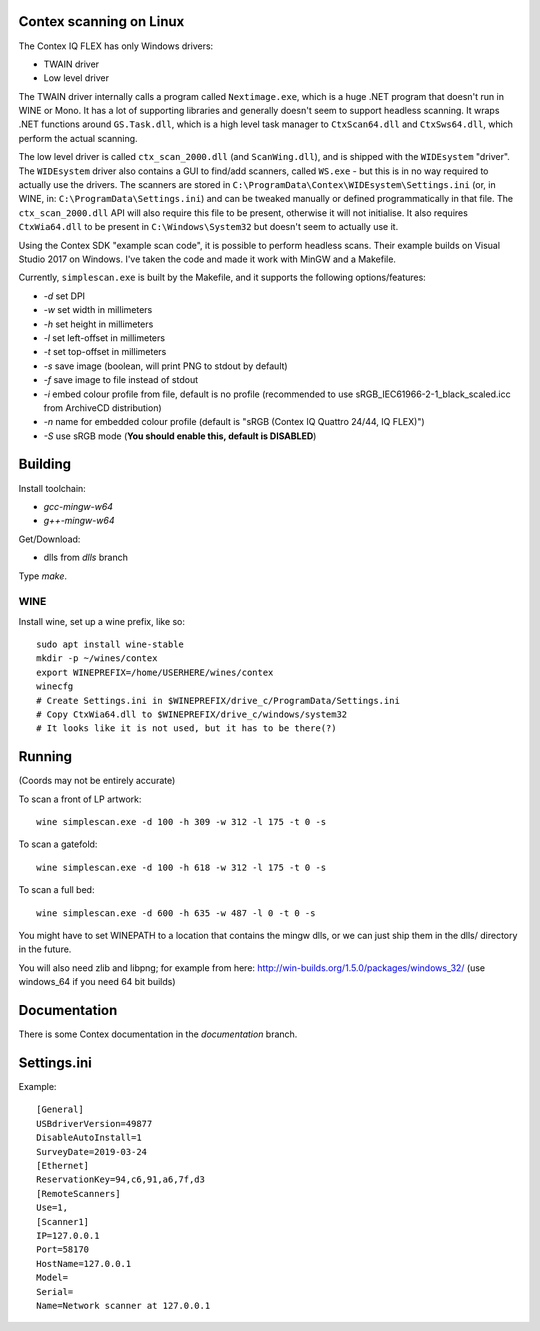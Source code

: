 Contex scanning on Linux
========================

The Contex IQ FLEX has only Windows drivers:

* TWAIN driver
* Low level driver

The TWAIN driver internally calls a program called ``Nextimage.exe``, which is a
huge .NET program that doesn't run in WINE or Mono. It has a lot of supporting
libraries and generally doesn't seem to support headless scanning. It wraps .NET
functions around ``GS.Task.dll``, which is a high level task manager to
``CtxScan64.dll`` and ``CtxSws64.dll``, which perform the actual scanning.

The low level driver is called ``ctx_scan_2000.dll`` (and ``ScanWing.dll``), and is
shipped with the ``WIDEsystem`` "driver". The ``WIDEsystem`` driver also contains a
GUI to find/add scanners, called ``WS.exe`` - but this is in no way required to
actually use the drivers. The scanners are stored in
``C:\ProgramData\Contex\WIDEsystem\Settings.ini`` (or, in WINE, in:
``C:\ProgramData\Settings.ini``) and can be tweaked manually or defined
programmatically in that file. The ``ctx_scan_2000.dll`` API will also require
this file to be present, otherwise it will not initialise. It also requires
``CtxWia64.dll`` to be present in ``C:\Windows\System32`` but doesn't seem to
actually use it.

Using the Contex SDK "example scan code", it is possible to perform headless
scans. Their example builds on Visual Studio 2017 on Windows. I've taken the
code and made it work with MinGW and a Makefile.

Currently, ``simplescan.exe`` is built by the Makefile, and it supports the
following options/features:

* *-d* set DPI
* *-w* set width in millimeters
* *-h* set height in millimeters
* *-l* set left-offset in millimeters
* *-t* set top-offset in millimeters
* *-s* save image (boolean, will print PNG to stdout by default)
* *-f* save image to file instead of stdout
* *-i* embed colour profile from file, default is no profile (recommended to use
  sRGB_IEC61966-2-1_black_scaled.icc from ArchiveCD distribution)
* *-n* name for embedded colour profile (default is
  "sRGB (Contex IQ Quattro 24/44, IQ FLEX)")
* *-S* use sRGB mode (**You should enable this, default is DISABLED**)


Building
========

Install toolchain:

* *gcc-mingw-w64*
* *g++-mingw-w64*

Get/Download:

* dlls from *dlls* branch

Type *make*.


WINE
----

Install wine, set up a wine prefix, like so::

    sudo apt install wine-stable
    mkdir -p ~/wines/contex
    export WINEPREFIX=/home/USERHERE/wines/contex
    winecfg
    # Create Settings.ini in $WINEPREFIX/drive_c/ProgramData/Settings.ini
    # Copy CtxWia64.dll to $WINEPREFIX/drive_c/windows/system32
    # It looks like it is not used, but it has to be there(?)

Running
=======


(Coords may not be entirely accurate)

To scan a front of LP artwork::

    wine simplescan.exe -d 100 -h 309 -w 312 -l 175 -t 0 -s

To scan a gatefold::

    wine simplescan.exe -d 100 -h 618 -w 312 -l 175 -t 0 -s

To scan a full bed::

    wine simplescan.exe -d 600 -h 635 -w 487 -l 0 -t 0 -s


You might have to set WINEPATH to a location that contains the mingw dlls,
or we can just ship them in the dlls/ directory in the future.

You will also need zlib and libpng; for example from here:
http://win-builds.org/1.5.0/packages/windows_32/ (use windows_64 if you need 64
bit builds)


Documentation
=============

There is some Contex documentation in the `documentation` branch.


Settings.ini
============

Example::

    [General]
    USBdriverVersion=49877
    DisableAutoInstall=1
    SurveyDate=2019-03-24
    [Ethernet]
    ReservationKey=94,c6,91,a6,7f,d3
    [RemoteScanners]
    Use=1,
    [Scanner1]
    IP=127.0.0.1
    Port=58170
    HostName=127.0.0.1
    Model=
    Serial=
    Name=Network scanner at 127.0.0.1
